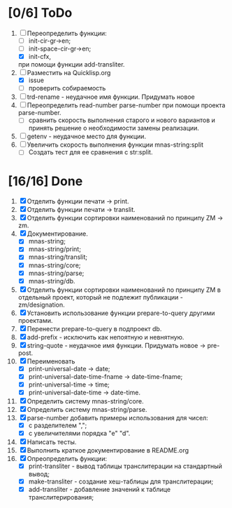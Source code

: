 * [0/6] ToDo
1. [-] Переопределить функции:
   - [ ] init-cir-gr->en;
   - [ ] init-space-cir-gr->en;
   - [X] init-cfx,
   при помощи функции add-transliter.
2. [-] Разместить на Quicklisp.org
   - [X] issue 
   - [ ] проверить собираемость
3. [ ] trd-rename - неудачное имя функции. Придумать новое
4. [ ] Переопределить read-number parse-number при помощи проекта
   parse-number.
   - [ ] сравнить скорость выполнения старого и нового вариантов и
     принять решение о необходимости замены реализации.
5. [ ] getenv - неудачное место для функции.
6. [ ] Увеличить скорость выполнения функции mnas-string:split
   - [ ] Создать тест для ее сравнения с str:split.

* [16/16] Done      
1. [X] Отделить функции печати -> print.
2. [X] Отделить функции печати -> translit.
3. [X] Отделить функции сортировки наименований по принципу ZM -> zm.
4. [X] Документирование.
   - [X] mnas-string;
   - [X] mnas-string/print;
   - [X] mnas-string/translit;
   - [X] mnas-string/core;
   - [X] mnas-string/parse;
   - [X] mnas-string/db.
5. [X] Отделить функции сортировки наименований по принципу ZM в
   отдельный проект, который не подлежит публикации - zm/designation.
6. [X] Установить использование функции prepare-to-query другими
   проектами. 
7. [X] Перенести prepare-to-query в подпроект db.
8. [X] add-prefix - исключить как непоятную и невнятную.
9. [X] string-quote - неудачное имя функции. Придумать новое -> pre-post.
10. [X] Переименовать 
    - [X] print-universal-date            -> date;
    - [X] print-universal-date-time-fname -> date-time-fname;
    - [X] print-universal-time            -> time;
    - [X] print-universal-date-time       -> date-time.
11. [X] Определить систему mnas-string/core.
12. [X] Определить систему mnas-string/parse.
13. [X] parse-number добавить примеры использования для чисел:
    - [X] с разделителем ",";
    - [X] с увеличителями порядка "e" "d".
14. [X] Написать тесты.
15. [X] Выполнить краткое документирование в README.org
16. [X] Опреопределить функции:
    - [X] print-transliter - вывод таблицы транслитерации на
      стандартный вывод;
    - [X] make-transliter - создание хеш-таблицы для транслитерации;
    - [X] add-transliter - добавление значений к таблице
      транслитерирования;

